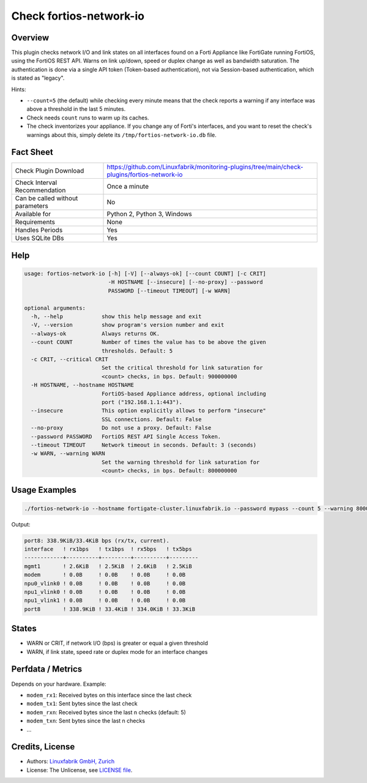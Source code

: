 Check fortios-network-io
========================

Overview
--------

This plugin checks network I/O and link states on all interfaces found on a Forti Appliance like FortiGate running FortiOS, using the FortiOS REST API. Warns on link up/down, speed or duplex change as well as bandwidth saturation. The authentication is done via a single API token (Token-based authentication), not via Session-based authentication, which is stated as "legacy".

Hints:

* ``--count=5`` (the default) while checking every minute means that the check reports a warning if any interface was above a threshold in the last 5 minutes.
* Check needs ``count`` runs to warm up its caches.
* The check inventorizes your appliance. If you change any of Forti's interfaces, and you want to reset the check's warnings about this, simply delete its ``/tmp/fortios-network-io.db`` file.


Fact Sheet
----------

.. csv-table::
    :widths: 30, 70

    "Check Plugin Download",                "https://github.com/Linuxfabrik/monitoring-plugins/tree/main/check-plugins/fortios-network-io"
    "Check Interval Recommendation",        "Once a minute"
    "Can be called without parameters",     "No"
    "Available for",                        "Python 2, Python 3, Windows"
    "Requirements",                         "None"
    "Handles Periods",                      "Yes"
    "Uses SQLite DBs",                      "Yes"


Help
----

.. code-block:: text

    usage: fortios-network-io [-h] [-V] [--always-ok] [--count COUNT] [-c CRIT]
                              -H HOSTNAME [--insecure] [--no-proxy] --password
                              PASSWORD [--timeout TIMEOUT] [-w WARN]

    optional arguments:
      -h, --help            show this help message and exit
      -V, --version         show program's version number and exit
      --always-ok           Always returns OK.
      --count COUNT         Number of times the value has to be above the given
                            thresholds. Default: 5
      -c CRIT, --critical CRIT
                            Set the critical threshold for link saturation for
                            <count> checks, in bps. Default: 900000000
      -H HOSTNAME, --hostname HOSTNAME
                            FortiOS-based Appliance address, optional including
                            port ("192.168.1.1:443").
      --insecure            This option explicitly allows to perform "insecure"
                            SSL connections. Default: False
      --no-proxy            Do not use a proxy. Default: False
      --password PASSWORD   FortiOS REST API Single Access Token.
      --timeout TIMEOUT     Network timeout in seconds. Default: 3 (seconds)
      -w WARN, --warning WARN
                            Set the warning threshold for link saturation for
                            <count> checks, in bps. Default: 800000000


Usage Examples
--------------

.. code-block:: bash

    ./fortios-network-io --hostname fortigate-cluster.linuxfabrik.io --password mypass --count 5 --warning 800000000 --critical 900000000

Output:

.. code-block:: text

    port8: 338.9KiB/33.4KiB bps (rx/tx, current).
    interface   ! rx1bps   ! tx1bps  ! rx5bps   ! tx5bps
    ------------+----------+---------+----------+---------
    mgmt1       ! 2.6KiB   ! 2.5KiB  ! 2.6KiB   ! 2.5KiB
    modem       ! 0.0B     ! 0.0B    ! 0.0B     ! 0.0B
    npu0_vlink0 ! 0.0B     ! 0.0B    ! 0.0B     ! 0.0B
    npu1_vlink0 ! 0.0B     ! 0.0B    ! 0.0B     ! 0.0B
    npu1_vlink1 ! 0.0B     ! 0.0B    ! 0.0B     ! 0.0B
    port8       ! 338.9KiB ! 33.4KiB ! 334.0KiB ! 33.3KiB


States
------

* WARN or CRIT, if network I/O (bps) is greater or equal a given threshold
* WARN, if link state, speed rate or duplex mode for an interface changes


Perfdata / Metrics
------------------

Depends on your hardware. Example:

* ``modem_rx1``: Received bytes on this interface since the last check
* ``modem_tx1``: Sent bytes since the last check
* ``modem_rxn``: Received bytes since the last n checks (default: 5)
* ``modem_txn``: Sent bytes since the last n checks
* ...


Credits, License
----------------

* Authors: `Linuxfabrik GmbH, Zurich <https://www.linuxfabrik.ch>`_
* License: The Unlicense, see `LICENSE file <https://unlicense.org/>`_.
